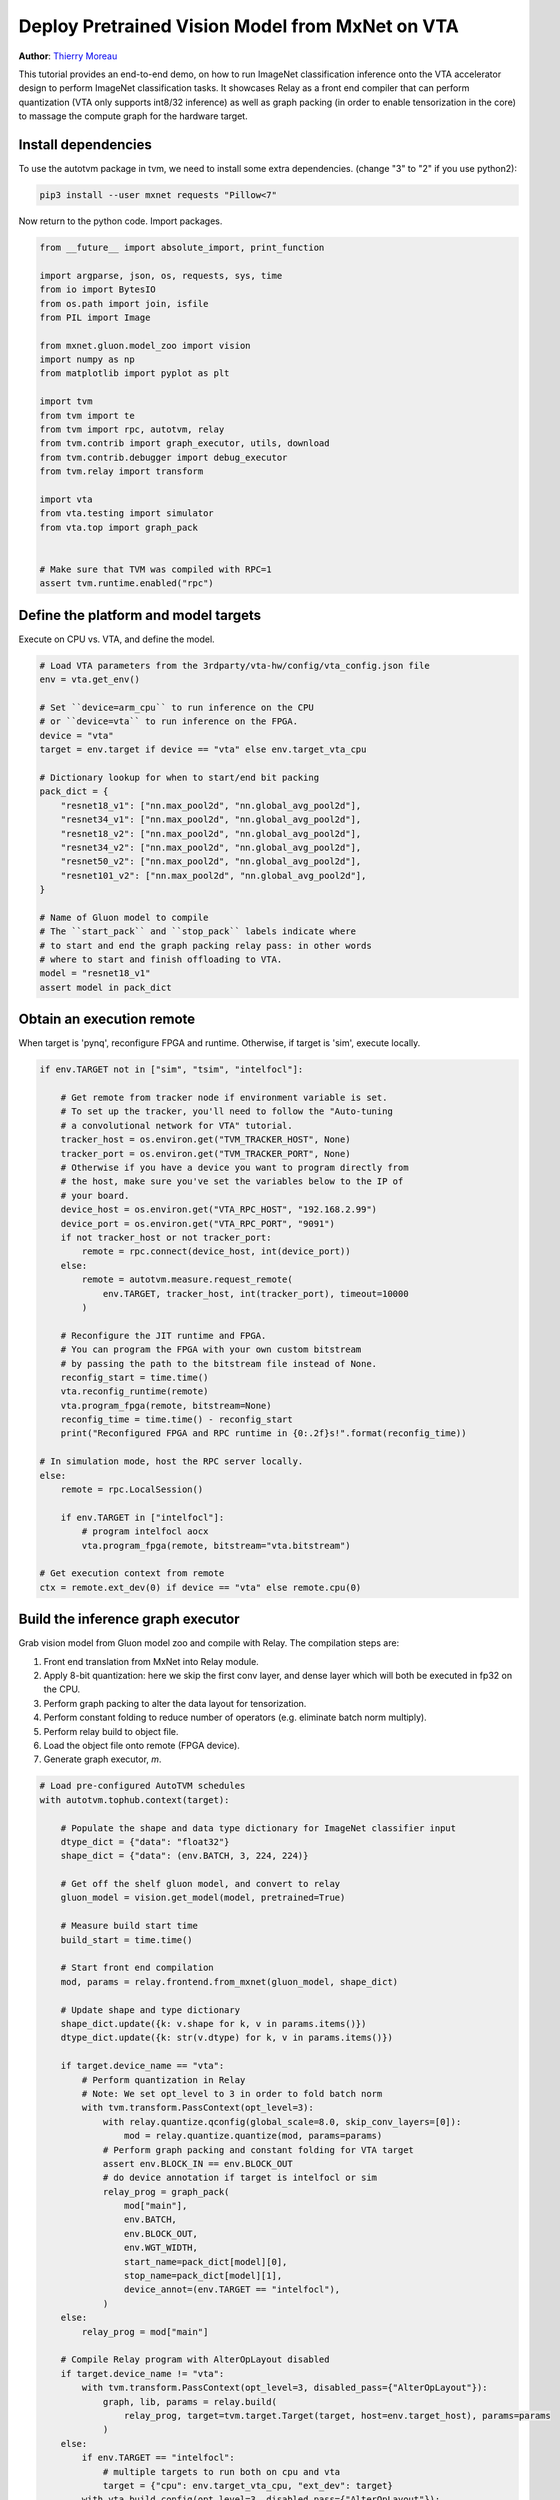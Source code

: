 
.. DO NOT EDIT.
.. THIS FILE WAS AUTOMATICALLY GENERATED BY SPHINX-GALLERY.
.. TO MAKE CHANGES, EDIT THE SOURCE PYTHON FILE:
.. "topic/vta/tutorials/frontend/deploy_classification.py"
.. LINE NUMBERS ARE GIVEN BELOW.

.. only:: html

    .. note::
        :class: sphx-glr-download-link-note

        Click :ref:`here <sphx_glr_download_topic_vta_tutorials_frontend_deploy_classification.py>`
        to download the full example code

.. rst-class:: sphx-glr-example-title

.. _sphx_glr_topic_vta_tutorials_frontend_deploy_classification.py:


Deploy Pretrained Vision Model from MxNet on VTA
================================================
**Author**: `Thierry Moreau <https://homes.cs.washington.edu/~moreau/>`_

This tutorial provides an end-to-end demo, on how to run ImageNet classification
inference onto the VTA accelerator design to perform ImageNet classification tasks.
It showcases Relay as a front end compiler that can perform quantization (VTA
only supports int8/32 inference) as well as graph packing (in order to enable
tensorization in the core) to massage the compute graph for the hardware target.

.. GENERATED FROM PYTHON SOURCE LINES 30-40

Install dependencies
--------------------
To use the autotvm package in tvm, we need to install some extra dependencies.
(change "3" to "2" if you use python2):

.. code-block:: bash

  pip3 install --user mxnet requests "Pillow<7"

Now return to the python code. Import packages.

.. GENERATED FROM PYTHON SOURCE LINES 40-67

.. code-block:: default


    from __future__ import absolute_import, print_function

    import argparse, json, os, requests, sys, time
    from io import BytesIO
    from os.path import join, isfile
    from PIL import Image

    from mxnet.gluon.model_zoo import vision
    import numpy as np
    from matplotlib import pyplot as plt

    import tvm
    from tvm import te
    from tvm import rpc, autotvm, relay
    from tvm.contrib import graph_executor, utils, download
    from tvm.contrib.debugger import debug_executor
    from tvm.relay import transform

    import vta
    from vta.testing import simulator
    from vta.top import graph_pack


    # Make sure that TVM was compiled with RPC=1
    assert tvm.runtime.enabled("rpc")


.. GENERATED FROM PYTHON SOURCE LINES 68-71

Define the platform and model targets
-------------------------------------
Execute on CPU vs. VTA, and define the model.

.. GENERATED FROM PYTHON SOURCE LINES 71-97

.. code-block:: default


    # Load VTA parameters from the 3rdparty/vta-hw/config/vta_config.json file
    env = vta.get_env()

    # Set ``device=arm_cpu`` to run inference on the CPU
    # or ``device=vta`` to run inference on the FPGA.
    device = "vta"
    target = env.target if device == "vta" else env.target_vta_cpu

    # Dictionary lookup for when to start/end bit packing
    pack_dict = {
        "resnet18_v1": ["nn.max_pool2d", "nn.global_avg_pool2d"],
        "resnet34_v1": ["nn.max_pool2d", "nn.global_avg_pool2d"],
        "resnet18_v2": ["nn.max_pool2d", "nn.global_avg_pool2d"],
        "resnet34_v2": ["nn.max_pool2d", "nn.global_avg_pool2d"],
        "resnet50_v2": ["nn.max_pool2d", "nn.global_avg_pool2d"],
        "resnet101_v2": ["nn.max_pool2d", "nn.global_avg_pool2d"],
    }

    # Name of Gluon model to compile
    # The ``start_pack`` and ``stop_pack`` labels indicate where
    # to start and end the graph packing relay pass: in other words
    # where to start and finish offloading to VTA.
    model = "resnet18_v1"
    assert model in pack_dict


.. GENERATED FROM PYTHON SOURCE LINES 98-102

Obtain an execution remote
--------------------------
When target is 'pynq', reconfigure FPGA and runtime.
Otherwise, if target is 'sim', execute locally.

.. GENERATED FROM PYTHON SOURCE LINES 102-142

.. code-block:: default


    if env.TARGET not in ["sim", "tsim", "intelfocl"]:

        # Get remote from tracker node if environment variable is set.
        # To set up the tracker, you'll need to follow the "Auto-tuning
        # a convolutional network for VTA" tutorial.
        tracker_host = os.environ.get("TVM_TRACKER_HOST", None)
        tracker_port = os.environ.get("TVM_TRACKER_PORT", None)
        # Otherwise if you have a device you want to program directly from
        # the host, make sure you've set the variables below to the IP of
        # your board.
        device_host = os.environ.get("VTA_RPC_HOST", "192.168.2.99")
        device_port = os.environ.get("VTA_RPC_PORT", "9091")
        if not tracker_host or not tracker_port:
            remote = rpc.connect(device_host, int(device_port))
        else:
            remote = autotvm.measure.request_remote(
                env.TARGET, tracker_host, int(tracker_port), timeout=10000
            )

        # Reconfigure the JIT runtime and FPGA.
        # You can program the FPGA with your own custom bitstream
        # by passing the path to the bitstream file instead of None.
        reconfig_start = time.time()
        vta.reconfig_runtime(remote)
        vta.program_fpga(remote, bitstream=None)
        reconfig_time = time.time() - reconfig_start
        print("Reconfigured FPGA and RPC runtime in {0:.2f}s!".format(reconfig_time))

    # In simulation mode, host the RPC server locally.
    else:
        remote = rpc.LocalSession()

        if env.TARGET in ["intelfocl"]:
            # program intelfocl aocx
            vta.program_fpga(remote, bitstream="vta.bitstream")

    # Get execution context from remote
    ctx = remote.ext_dev(0) if device == "vta" else remote.cpu(0)


.. GENERATED FROM PYTHON SOURCE LINES 143-157

Build the inference graph executor
----------------------------------
Grab vision model from Gluon model zoo and compile with Relay.
The compilation steps are:

1. Front end translation from MxNet into Relay module.
2. Apply 8-bit quantization: here we skip the first conv layer,
   and dense layer which will both be executed in fp32 on the CPU.
3. Perform graph packing to alter the data layout for tensorization.
4. Perform constant folding to reduce number of operators (e.g. eliminate batch norm multiply).
5. Perform relay build to object file.
6. Load the object file onto remote (FPGA device).
7. Generate graph executor, `m`.


.. GENERATED FROM PYTHON SOURCE LINES 157-231

.. code-block:: default


    # Load pre-configured AutoTVM schedules
    with autotvm.tophub.context(target):

        # Populate the shape and data type dictionary for ImageNet classifier input
        dtype_dict = {"data": "float32"}
        shape_dict = {"data": (env.BATCH, 3, 224, 224)}

        # Get off the shelf gluon model, and convert to relay
        gluon_model = vision.get_model(model, pretrained=True)

        # Measure build start time
        build_start = time.time()

        # Start front end compilation
        mod, params = relay.frontend.from_mxnet(gluon_model, shape_dict)

        # Update shape and type dictionary
        shape_dict.update({k: v.shape for k, v in params.items()})
        dtype_dict.update({k: str(v.dtype) for k, v in params.items()})

        if target.device_name == "vta":
            # Perform quantization in Relay
            # Note: We set opt_level to 3 in order to fold batch norm
            with tvm.transform.PassContext(opt_level=3):
                with relay.quantize.qconfig(global_scale=8.0, skip_conv_layers=[0]):
                    mod = relay.quantize.quantize(mod, params=params)
                # Perform graph packing and constant folding for VTA target
                assert env.BLOCK_IN == env.BLOCK_OUT
                # do device annotation if target is intelfocl or sim
                relay_prog = graph_pack(
                    mod["main"],
                    env.BATCH,
                    env.BLOCK_OUT,
                    env.WGT_WIDTH,
                    start_name=pack_dict[model][0],
                    stop_name=pack_dict[model][1],
                    device_annot=(env.TARGET == "intelfocl"),
                )
        else:
            relay_prog = mod["main"]

        # Compile Relay program with AlterOpLayout disabled
        if target.device_name != "vta":
            with tvm.transform.PassContext(opt_level=3, disabled_pass={"AlterOpLayout"}):
                graph, lib, params = relay.build(
                    relay_prog, target=tvm.target.Target(target, host=env.target_host), params=params
                )
        else:
            if env.TARGET == "intelfocl":
                # multiple targets to run both on cpu and vta
                target = {"cpu": env.target_vta_cpu, "ext_dev": target}
            with vta.build_config(opt_level=3, disabled_pass={"AlterOpLayout"}):
                graph, lib, params = relay.build(
                    relay_prog, target=tvm.target.Target(target, host=env.target_host), params=params
                )

        # Measure Relay build time
        build_time = time.time() - build_start
        print(model + " inference graph built in {0:.2f}s!".format(build_time))

        # Send the inference library over to the remote RPC server
        temp = utils.tempdir()
        lib.export_library(temp.relpath("graphlib.tar"))
        remote.upload(temp.relpath("graphlib.tar"))
        lib = remote.load_module("graphlib.tar")

        if env.TARGET == "intelfocl":
            ctxes = [remote.ext_dev(0), remote.cpu(0)]
            m = graph_executor.create(graph, lib, ctxes)
        else:
            # Graph runtime
            m = graph_executor.create(graph, lib, ctx)


.. GENERATED FROM PYTHON SOURCE LINES 232-237

Perform image classification inference
--------------------------------------
We run classification on an image sample from ImageNet
We just need to download the categories files, `synset.txt`
and an input test image.

.. GENERATED FROM PYTHON SOURCE LINES 237-307

.. code-block:: default


    # Download ImageNet categories
    categ_url = "https://github.com/uwsampl/web-data/raw/main/vta/models/"
    categ_fn = "synset.txt"
    download.download(join(categ_url, categ_fn), categ_fn)
    synset = eval(open(categ_fn).read())

    # Download test image
    image_url = "https://homes.cs.washington.edu/~moreau/media/vta/cat.jpg"
    image_fn = "cat.png"
    download.download(image_url, image_fn)

    # Prepare test image for inference
    image = Image.open(image_fn).resize((224, 224))
    plt.imshow(image)
    plt.show()
    image = np.array(image) - np.array([123.0, 117.0, 104.0])
    image /= np.array([58.395, 57.12, 57.375])
    image = image.transpose((2, 0, 1))
    image = image[np.newaxis, :]
    image = np.repeat(image, env.BATCH, axis=0)

    # Set the network parameters and inputs
    m.set_input(**params)
    m.set_input("data", image)

    # Perform inference and gather execution statistics
    # More on: :py:method:`tvm.runtime.Module.time_evaluator`
    num = 4  # number of times we run module for a single measurement
    rep = 3  # number of measurements (we derive std dev from this)
    timer = m.module.time_evaluator("run", ctx, number=num, repeat=rep)

    if env.TARGET in ["sim", "tsim"]:
        simulator.clear_stats()
        timer()
        sim_stats = simulator.stats()
        print("\nExecution statistics:")
        for k, v in sim_stats.items():
            # Since we execute the workload many times, we need to normalize stats
            # Note that there is always one warm up run
            # Therefore we divide the overall stats by (num * rep + 1)
            print("\t{:<16}: {:>16}".format(k, v // (num * rep + 1)))
    else:
        tcost = timer()
        std = np.std(tcost.results) * 1000
        mean = tcost.mean * 1000
        print("\nPerformed inference in %.2fms (std = %.2f) for %d samples" % (mean, std, env.BATCH))
        print("Average per sample inference time: %.2fms" % (mean / env.BATCH))

    # Get classification results
    tvm_output = m.get_output(0, tvm.nd.empty((env.BATCH, 1000), "float32", remote.cpu(0)))
    for b in range(env.BATCH):
        top_categories = np.argsort(tvm_output.numpy()[b])
        # Report top-5 classification results
        print("\n{} prediction for sample {}".format(model, b))
        print("\t#1:", synset[top_categories[-1]])
        print("\t#2:", synset[top_categories[-2]])
        print("\t#3:", synset[top_categories[-3]])
        print("\t#4:", synset[top_categories[-4]])
        print("\t#5:", synset[top_categories[-5]])
        # This just checks that one of the 5 top categories
        # is one variety of cat; this is by no means an accurate
        # assessment of how quantization affects classification
        # accuracy but is meant to catch changes to the
        # quantization pass that would accuracy in the CI.
        cat_detected = False
        for k in top_categories[-5:]:
            if "cat" in synset[k]:
                cat_detected = True
        assert cat_detected


.. _sphx_glr_download_topic_vta_tutorials_frontend_deploy_classification.py:


.. only :: html

 .. container:: sphx-glr-footer
    :class: sphx-glr-footer-example



  .. container:: sphx-glr-download sphx-glr-download-python

     :download:`Download Python source code: deploy_classification.py <deploy_classification.py>`



  .. container:: sphx-glr-download sphx-glr-download-jupyter

     :download:`Download Jupyter notebook: deploy_classification.ipynb <deploy_classification.ipynb>`


.. only:: html

 .. rst-class:: sphx-glr-signature

    `Gallery generated by Sphinx-Gallery <https://sphinx-gallery.github.io>`_
